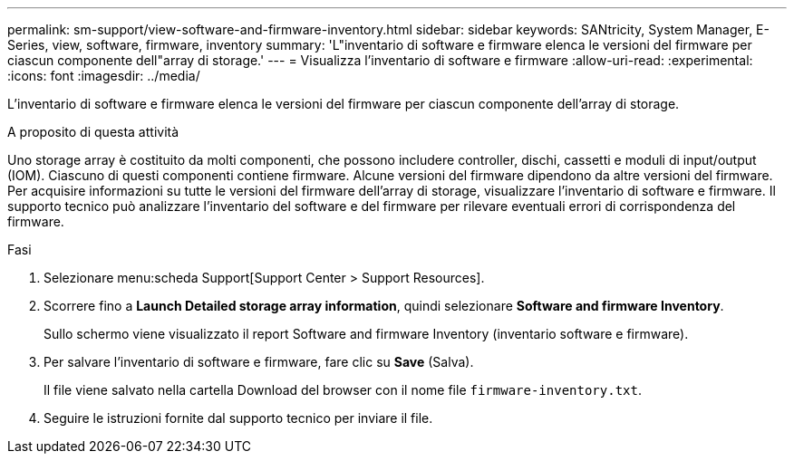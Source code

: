 ---
permalink: sm-support/view-software-and-firmware-inventory.html 
sidebar: sidebar 
keywords: SANtricity, System Manager, E-Series, view, software, firmware, inventory 
summary: 'L"inventario di software e firmware elenca le versioni del firmware per ciascun componente dell"array di storage.' 
---
= Visualizza l'inventario di software e firmware
:allow-uri-read: 
:experimental: 
:icons: font
:imagesdir: ../media/


[role="lead"]
L'inventario di software e firmware elenca le versioni del firmware per ciascun componente dell'array di storage.

.A proposito di questa attività
Uno storage array è costituito da molti componenti, che possono includere controller, dischi, cassetti e moduli di input/output (IOM). Ciascuno di questi componenti contiene firmware. Alcune versioni del firmware dipendono da altre versioni del firmware. Per acquisire informazioni su tutte le versioni del firmware dell'array di storage, visualizzare l'inventario di software e firmware. Il supporto tecnico può analizzare l'inventario del software e del firmware per rilevare eventuali errori di corrispondenza del firmware.

.Fasi
. Selezionare menu:scheda Support[Support Center > Support Resources].
. Scorrere fino a *Launch Detailed storage array information*, quindi selezionare *Software and firmware Inventory*.
+
Sullo schermo viene visualizzato il report Software and firmware Inventory (inventario software e firmware).

. Per salvare l'inventario di software e firmware, fare clic su *Save* (Salva).
+
Il file viene salvato nella cartella Download del browser con il nome file `firmware-inventory.txt`.

. Seguire le istruzioni fornite dal supporto tecnico per inviare il file.

